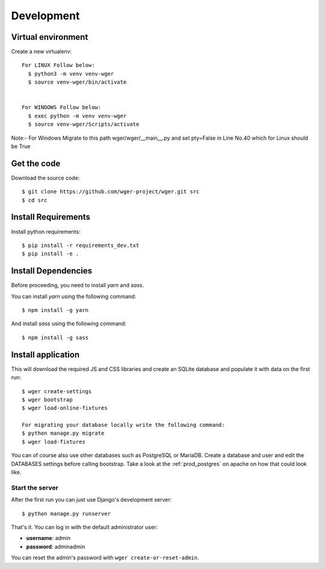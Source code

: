 .. _development:

Development
===========

Virtual environment
~~~~~~~~~~~~~~~~~~~

Create a new virtualenv::

  For LINUX Follow below:
    $ python3 -m venv venv-wger
    $ source venv-wger/bin/activate


  For WINDOWS Follow below:
    $ exec python -m venv venv-wger
    $ source venv-wger/Scripts/activate


Note:- For Windows Migrate to this path wger/wger/__main__.py and set pty=False in Line No.40 which for Linux should be True 


Get the code
~~~~~~~~~~~~

Download the source code::

  $ git clone https://github.com/wger-project/wger.git src
  $ cd src

Install Requirements
~~~~~~~~~~~~~~~~~~~~

Install python requirements::

  $ pip install -r requirements_dev.txt
  $ pip install -e .

Install Dependencies
~~~~~~~~~~~~~~~~~~~~

Before proceeding, you need to install `yarn` and `sass`. 

You can install `yarn` using the following command::

  $ npm install -g yarn

And install `sass` using the following command::

  $ npm install -g sass

Install application
~~~~~~~~~~~~~~~~~~~

This will download the required JS and CSS libraries and create an SQLite
database and populate it with data on the first run::


  $ wger create-settings
  $ wger bootstrap
  $ wger load-online-fixtures
  
  For migrating your database locally write the following command:
  $ python manage.py migrate
  $ wger load-fixtures
  

You can of course also use other databases such as PostgreSQL or MariaDB. Create
a database and user and edit the DATABASES settings before calling bootstrap.
Take a look at the :ref:`prod_postgres` on apache on how that could look like.

Start the server
----------------

After the first run you can just use Django's development server::

  $ python manage.py runserver

That's it. You can log in with the default administrator user:

* **username**: admin
* **password**: adminadmin

You can reset the admin's password with ``wger create-or-reset-admin``.
